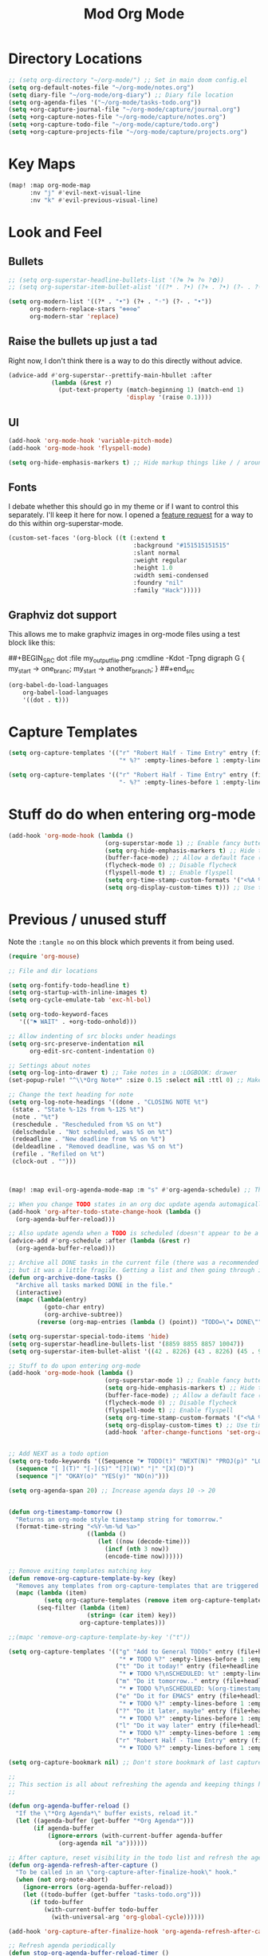 #+TITLE: Mod Org Mode
:properties:
#+OPTIONS: toc:nil author:nil timestamp:nil num:nil ^:nil
#+HTML_HEAD_EXTRA: <style> .figure p {text-align: left;} </style>
#+HTML_HEAD_EXTRA: <style> table, th, td {border: solid 1px; font-family: monospace;} </style>
#+HTML_HEAD_EXTRA: <style> td {padding: 5px;} </style>
#+HTML_HEAD_EXTRA: <style> th.org-right {text-align: right;} th.org-left {text-align: left;} </style>
#+startup: shrink
:end:

* Directory Locations

#+begin_src emacs-lisp
;; (setq org-directory "~/org-mode/") ;; Set in main doom config.el
(setq org-default-notes-file "~/org-mode/notes.org")
(setq diary-file "~/org-mode/org-diary") ;; Diary file location
(setq org-agenda-files '("~/org-mode/tasks-todo.org"))
(setq +org-capture-journal-file "~/org-mode/capture/journal.org")
(setq +org-capture-notes-file "~/org-mode/capture/notes.org")
(setq +org-capture-todo-file "~/org-mode/capture/todo.org")
(setq +org-capture-projects-file "~/org-mode/capture/projects.org")
#+end_src

* Key Maps

#+begin_src emacs-lisp
(map! :map org-mode-map
      :nv "j" #'evil-next-visual-line
      :nv "k" #'evil-previous-visual-line)
#+end_src

* Look and Feel

** Bullets

#+begin_src emacs-lisp
;; (setq org-superstar-headline-bullets-list '(?⊛ ?⊗ ?⊙ ?✿))
;; (setq org-superstar-item-bullet-alist '((?* . ?•) (?+ . ?•) (?- . ?◦)))

(setq org-modern-list '((?* . "•") (?+ . "◦") (?- . "•"))
      org-modern-replace-stars "⊛⊗⊙✿"
      org-modern-star 'replace)
#+end_src

** Raise the bullets up just a tad

Right now, I don't think there is a way to do this directly without advice.

#+begin_src emacs-lisp
(advice-add #'org-superstar--prettify-main-hbullet :after
            (lambda (&rest r)
              (put-text-property (match-beginning 1) (match-end 1)
                                 'display '(raise 0.1))))
#+end_src

** UI

#+begin_src emacs-lisp
(add-hook 'org-mode-hook 'variable-pitch-mode)
(add-hook 'org-mode-hook 'flyspell-mode)

(setq org-hide-emphasis-markers t) ;; Hide markup things like / / around italics and * * around bold
#+end_src

** Fonts

I debate whether this should go in my theme or if I want to control this separately. I'll keep it here for now. I opened a [[https://github.com/integral-dw/org-superstar-mode/issues/48][feature request]] for a way to do this within org-superstar-mode.

#+begin_src emacs-lisp
(custom-set-faces '(org-block ((t (:extend t
                                   :background "#151515151515"
                                   :slant normal
                                   :weight regular
                                   :height 1.0
                                   :width semi-condensed
                                   :foundry "nil"
                                   :family "Hack")))))
#+end_src



** Graphviz dot support

This allows me to make graphviz images in org-mode files using a test block like this:

##+BEGIN_SRC dot :file my_output_file.png :cmdline -Kdot -Tpng
 digraph G {
   my_start -> one_branc;
   my_start -> another_branch;
 }
##+end_src



#+begin_src emacs-lisp
(org-babel-do-load-languages
    org-babel-load-languages
    '((dot . t)))
#+end_src

* Capture Templates

#+begin_src emacs-lisp
(setq org-capture-templates '(("r" "Robert Half - Time Entry" entry (file+headline "~/org-mode/robert-half/time-tracking.org" "Just tasks to report later")
                               "* %?" :empty-lines-before 1 :empty-lines-after 1)))

(setq org-capture-templates '(("r" "Robert Half - Time Entry" entry (file+headline "~/org-mode/robert-half/time-tracking.org" "Test1")
                               "- %?" :empty-lines-before 1 :empty-lines-after 0)))
#+end_src

* Stuff do do when entering org-mode

#+begin_src emacs-lisp :tangle no
(add-hook 'org-mode-hook (lambda ()
                           (org-superstar-mode 1) ;; Enable fancy buttets
                           (setq org-hide-emphasis-markers t) ;; Hide the work markup tags
                           (buffer-face-mode) ;; Allow a default face (org-default) for org-mode specifically
                           (flycheck-mode 0) ;; Disable flycheck
                           (flyspell-mode t) ;; Enable flyspell
                           (setq org-time-stamp-custom-formats '("<%A %b %-e>" . "<%A %b %-e %-l:%M %p>")) ;; Format for timestamp overlay
                           (setq org-display-custom-times t))) ;; Use timestamp overlays))
#+end_src

* Previous / unused stuff

Note the =:tangle no= on this block which prevents it from being used.

#+begin_src emacs-lisp :tangle no
(require 'org-mouse)

;; File and dir locations

(setq org-fontify-todo-headline t)
(setq org-startup-with-inline-images t)
(setq org-cycle-emulate-tab 'exc-hl-bol)

(setq org-todo-keyword-faces
   '(("⚑ WAIT" . +org-todo-onhold)))

;; Allow indenting of src blocks under headings
(setq org-src-preserve-indentation nil
      org-edit-src-content-indentation 0)

;; Settings about notes
(setq org-log-into-drawer t) ;; Take notes in a :LOGBOOK: drawer
(set-popup-rule! "^\\*Org Note*" :size 0.15 :select nil :ttl 0) ;; Make it popup at the bottom instead of in a window

;; Change the text heading for note
(setq org-log-note-headings '((done . "CLOSING NOTE %t")
 (state . "State %-12s from %-12S %t")
 (note . "%t")
 (reschedule . "Rescheduled from %S on %t")
 (delschedule . "Not scheduled, was %S on %t")
 (redeadline . "New deadline from %S on %t")
 (deldeadline . "Removed deadline, was %S on %t")
 (refile . "Refiled on %t")
 (clock-out . "")))



(map! :map evil-org-agenda-mode-map :m "s" #'org-agenda-schedule) ;; This works, but some error about mapping "s c" too...

;; When you change TODO states in an org doc update agenda automagically
(add-hook 'org-after-todo-state-change-hook (lambda ()
  (org-agenda-buffer-reload)))

;; Also update agenda when a TODO is scheduled (doesn't appear to be a hook for this)
(advice-add #'org-schedule :after (lambda (&rest r)
  (org-agenda-buffer-reload)))

;; Archive all DONE tasks in the current file (there was a recommended way on the internet)
;; but it was a little fragile. Getting a list and then going through it in revere is better
(defun org-archive-done-tasks ()
  "Archive all tasks marked DONE in the file."
  (interactive)
  (mapc (lambda(entry)
          (goto-char entry)
          (org-archive-subtree))
        (reverse (org-map-entries (lambda () (point)) "TODO=\"★ DONE\"" 'file))))

(setq org-superstar-special-todo-items 'hide)
(setq org-superstar-headline-bullets-list '(8859 8855 8857 10047))
(setq org-superstar-item-bullet-alist '((42 . 8226) (43 . 8226) (45 . 9702)))

;; Stuff to do upon entering org-mode
(add-hook 'org-mode-hook (lambda ()
                           (org-superstar-mode 1) ;; Enable fancy buttets
                           (setq org-hide-emphasis-markers t) ;; Hide the work markup tags
                           (buffer-face-mode) ;; Allow a default face (org-default) for org-mode specifically
                           (flycheck-mode 0) ;; Disable flycheck
                           (flyspell-mode t) ;; Enable flyspell
                           (setq org-time-stamp-custom-formats '("<%A %b %-e>" . "<%A %b %-e %-l:%M %p>")) ;; Format for timestamp overlay
                           (setq org-display-custom-times t) ;; Use timestamp overlays
                           (add-hook 'after-change-functions 'set-org-agenda-dirty nil t)))


;; Add NEXT as a todo option
(setq org-todo-keywords '((Sequence "☛ TODO(t)" "NEXT(N)" "PROJ(p)" "LOOP(r)" "STRT(s)" "⚑ WAIT(w)" "HOLD(h)" "IDEA(i)" "|" "★ DONE(d)" "✘ KILL(k)")
  (sequence "[ ](T)" "[-](S)" "[?](W)" "|" "[X](D)")
  (sequence "|" "OKAY(o)" "YES(y)" "NO(n)")))

(setq org-agenda-span 20) ;; Increase agenda days 10 -> 20


(defun org-timestamp-tomorrow ()
  "Returns an org-mode style timestamp string for tomorrow."
  (format-time-string "<%Y-%m-%d %a>"
                      ((lambda ()
                         (let ((now (decode-time)))
                           (incf (nth 3 now))
                           (encode-time now))))))

;; Remove exiting templates matching key
(defun remove-org-capture-template-by-key (key)
  "Removes any templates from org-capture-templates that are triggered by 'key."
  (mapc (lambda (item)
          (setq org-capture-templates (remove item org-capture-templates)))
        (seq-filter (lambda (item)
                      (string= (car item) key))
                    org-capture-templates)))

;;(mapc 'remove-org-capture-template-by-key '("t"))

(setq org-capture-templates '(("g" "Add to General TODOs" entry (file+headline "~/org-mode/tasks-todo.org" "General TODOs")
                               "* ☛ TODO %?" :empty-lines-before 1 :empty-lines-after 1)
                              ("t" "Do it today!" entry (file+headline "~/org-mode/tasks-todo.org" "General TODOs")
                               "* ☛ TODO %?\nSCHEDULED: %t" :empty-lines-before 1 :empty-lines-after 1)
                              ("m" "Do it tomorrow.." entry (file+headline "~/org-mode/tasks-todo.org" "General TODOs")
                               "* ☛ TODO %?\nSCHEDULED: %(org-timestamp-tomorrow)" :empty-lines-before 1 :empty-lines-after 1)
                              ("e" "Do it for EMACS" entry (file+headline "~/org-mode/tasks-todo.org" "EMACS TODOs")
                               "* ☛ TODO %?" :empty-lines-before 1 :empty-lines-after 1)
                              ("?" "Do it later, maybe" entry (file+headline "~/org-mode/tasks-todo.org" "Do later, maybe...")
                               "* ☛ TODO %?" :empty-lines-before 1 :empty-lines-after 1)
                              ("l" "Do it way later" entry (file+headline "~/org-mode/tasks-todo.org" "Things for way later")
                               "* ☛ TODO %?" :empty-lines-before 1 :empty-lines-after 1)
                              ("r" "Robert Half - Time Entry" entry (file+headline "~/org-mode/robert-half/time-tracking.org" "Just tasks to report later")
                               "* ☛ TODO %?" :empty-lines-before 1 :empty-lines-after 1)))

(setq org-capture-bookmark nil) ;; Don't store bookmark of last capture

;;
;; This section is all about refreshing the agenda and keeping things how I want them
;;

(defun org-agenda-buffer-reload ()
  "If the \"*Org Agenda*\" buffer exists, reload it."
  (let ((agenda-buffer (get-buffer "*Org Agenda*")))
       (if agenda-buffer
           (ignore-errors (with-current-buffer agenda-buffer
              (org-agenda nil "a"))))))

;; After capture, reset visibility in the todo list and refresh the agenda
(defun org-agenda-refresh-after-capture ()
  "To be called in an \"org-capture-after-finalize-hook\" hook."
  (when (not org-note-abort)
    (ignore-errors (org-agenda-buffer-reload))
    (let ((todo-buffer (get-buffer "tasks-todo.org")))
      (if todo-buffer
          (with-current-buffer todo-buffer
            (with-universal-arg 'org-global-cycle))))))

(add-hook 'org-capture-after-finalize-hook 'org-agenda-refresh-after-capture)

;; Refresh agenda periodically
(defun stop-org-agenda-buffer-reload-timer ()
  "Cancel the org-agenda-buffer-reload-time, if it's running."
  (ignore-errors (cancel-timer org-agenda-buffer-reload-timer)))

(defun set-org-agenda-dirty (&rest r)
  (setq org-agenda-dirty t))

(set-org-agenda-dirty)

(defun start-org-agenda-buffer-reload-timer () ;; Called in 'org-mode-hook
  "Cancels and reinstates the timer so you don't end up with multipe timers."
  (stop-org-agenda-buffer-reload-timer)
  (setq org-agenda-buffer-reload-timer
    (run-with-idle-timer .5 t (lambda ()
                                (if (and (string= (buffer-name) "tasks-todo.org") org-agenda-dirty)
                                    (progn (org-agenda-buffer-reload)
                                           (setq org-agenda-dirty nil)))))))

(start-org-agenda-buffer-reload-timer)

;; (defun without-org-agenda-buffer-reload-timer (f &rest args)
;;   "Disable this timer before running this function. Mainly used to provide
;; advice for functions this timer goofs up."
;;   (stop-org-agenda-buffer-reload-timer)
;;   (let ((res (apply f (first args)))) ;; I don't like that I seem to have to "unwrap" args. Maybe in the future I'll understand a cleaner way
;;     (start-org-agenda-buffer-reload-timer)
;;     res))

;; (define-advice org-sort-entries (:around (f &rest args) nil)
;;   "Turn off the timer before running org-sort."
;;   (without-org-agenda-buffer-reload-timer f args))

;; (define-advice org-priority (:around (f &rest args) nil)
;;   "Turn off the timer before running org-sort."
;;   (without-org-agenda-buffer-reload-timer f args))


;; (define-advice universal-argument--mode (:around (f &rest args) nil)
;;   "Turn off the timer before running org-sort."
;;   (without-org-agenda-buffer-reload-timer f args))

;; (add-hook 'after-change-functions '(lambda (a b c) (message "here")) nil t)
;;(add-hook 'after-change-functions '(lambda (a b c) (setq org-agenda-dirty t)) nil t)



;;(add-hook 'after-change-functions '(lambda (a b c) (run-with-idle-timer 5 nil 'org-agenda-buffer-reload)) nil t)

;;(add-hook 'after-change-functions '(lambda (a b c) (setq org-agenda-dirty t)) nil t)

#+end_src
